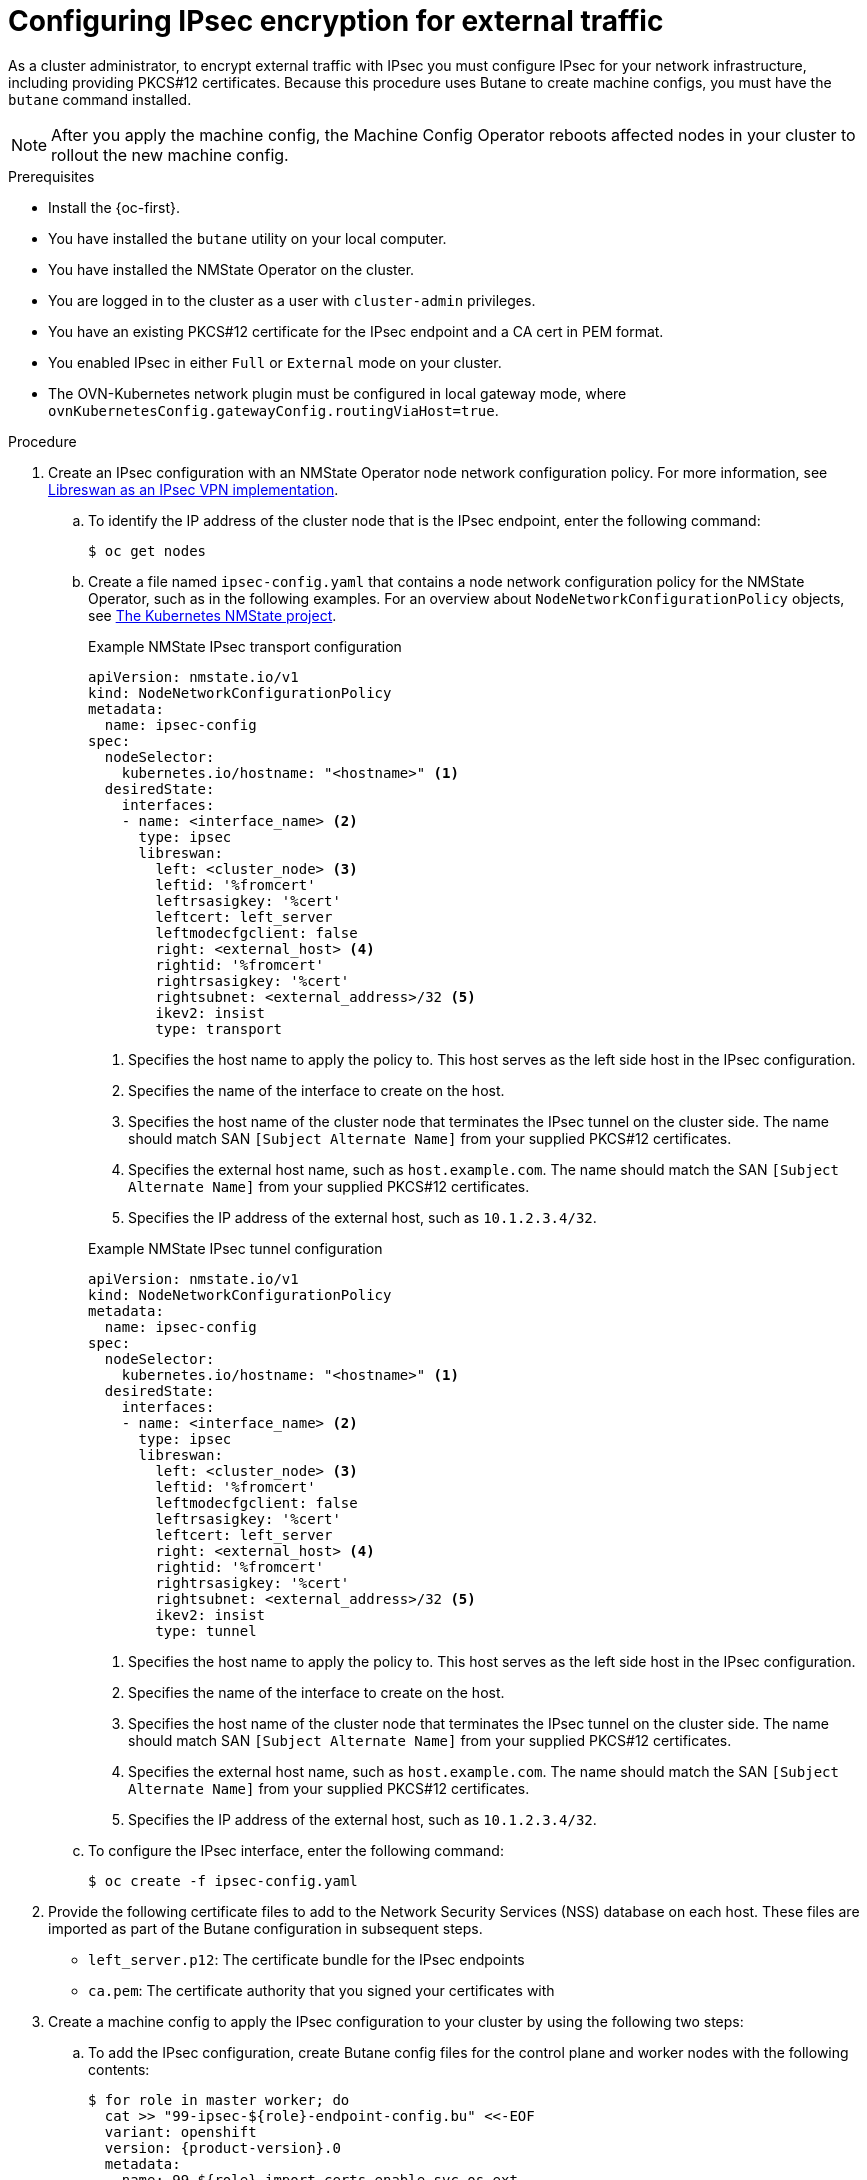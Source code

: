 // Module included in the following assemblies:
//
// * networking/ovn_kubernetes_network_provider/configuring-ipsec-ovn.adoc

:_mod-docs-content-type: PROCEDURE
[id="nw-ovn-ipsec-north-south-enable_{context}"]
= Configuring IPsec encryption for external traffic

As a cluster administrator, to encrypt external traffic with IPsec you must configure IPsec for your network infrastructure, including providing PKCS#12 certificates. Because this procedure uses Butane to create machine configs, you must have the `butane` command installed.

[NOTE]
====
After you apply the machine config, the Machine Config Operator reboots affected nodes in your cluster to rollout the new machine config.
====

.Prerequisites

* Install the {oc-first}.
* You have installed the `butane` utility on your local computer.
* You have installed the NMState Operator on the cluster.
* You are logged in to the cluster as a user with `cluster-admin` privileges.
* You have an existing PKCS#12 certificate for the IPsec endpoint and a CA cert in PEM format.
* You enabled IPsec in either `Full` or `External` mode on your cluster.
* The OVN-Kubernetes network plugin must be configured in local gateway mode, where `ovnKubernetesConfig.gatewayConfig.routingViaHost=true`.

.Procedure

. Create an IPsec configuration with an NMState Operator node network configuration policy. For more information, see link:https://access.redhat.com/documentation/en-us/red_hat_enterprise_linux/9/html/securing_networks/configuring-a-vpn-with-ipsec_securing-networks#configuring-a-vpn-with-ipsec_securing-networks[Libreswan as an IPsec VPN implementation].

.. To identify the IP address of the cluster node that is the IPsec endpoint, enter the following command:
+
----
$ oc get nodes
----

.. Create a file named `ipsec-config.yaml` that contains a node network configuration policy for the NMState Operator, such as in the following examples. For an overview about `NodeNetworkConfigurationPolicy` objects, see link:https://nmstate.io/kubernetes-nmstate/[The Kubernetes NMState project].
+
--
.Example NMState IPsec transport configuration
[source,yaml]
----
apiVersion: nmstate.io/v1
kind: NodeNetworkConfigurationPolicy
metadata:
  name: ipsec-config
spec:
  nodeSelector:
    kubernetes.io/hostname: "<hostname>" <1>
  desiredState:
    interfaces:
    - name: <interface_name> <2>
      type: ipsec
      libreswan:
        left: <cluster_node> <3>
        leftid: '%fromcert'
        leftrsasigkey: '%cert'
        leftcert: left_server
        leftmodecfgclient: false
        right: <external_host> <4>
        rightid: '%fromcert'
        rightrsasigkey: '%cert'
        rightsubnet: <external_address>/32 <5>
        ikev2: insist
        type: transport
----
<1> Specifies the host name to apply the policy to. This host serves as the left side host in the IPsec configuration.
<2> Specifies the name of the interface to create on the host.
<3> Specifies the host name of the cluster node that terminates the IPsec tunnel on the cluster side. The name should match SAN `[Subject Alternate Name]` from your supplied PKCS#12 certificates.
<4> Specifies the external host name, such as `host.example.com`. The name should match the SAN `[Subject Alternate Name]` from your supplied PKCS#12 certificates.
<5> Specifies the IP address of the external host, such as `10.1.2.3.4/32`.

.Example NMState IPsec tunnel configuration
[source,yaml]
----
apiVersion: nmstate.io/v1
kind: NodeNetworkConfigurationPolicy
metadata:
  name: ipsec-config
spec:
  nodeSelector:
    kubernetes.io/hostname: "<hostname>" <1>
  desiredState:
    interfaces:
    - name: <interface_name> <2>
      type: ipsec
      libreswan:
        left: <cluster_node> <3>
        leftid: '%fromcert'
        leftmodecfgclient: false
        leftrsasigkey: '%cert'
        leftcert: left_server
        right: <external_host> <4>
        rightid: '%fromcert'
        rightrsasigkey: '%cert'
        rightsubnet: <external_address>/32 <5>
        ikev2: insist
        type: tunnel
----
<1> Specifies the host name to apply the policy to. This host serves as the left side host in the IPsec configuration.
<2> Specifies the name of the interface to create on the host.
<3> Specifies the host name of the cluster node that terminates the IPsec tunnel on the cluster side. The name should match SAN `[Subject Alternate Name]` from your supplied PKCS#12 certificates.
<4> Specifies the external host name, such as `host.example.com`. The name should match the SAN `[Subject Alternate Name]` from your supplied PKCS#12 certificates.
<5> Specifies the IP address of the external host, such as `10.1.2.3.4/32`.
--

.. To configure the IPsec interface, enter the following command:
+
[source,terminal]
----
$ oc create -f ipsec-config.yaml
----

. Provide the following certificate files to add to the Network Security Services (NSS) database on each host. These files are imported as part of the Butane configuration in subsequent steps.
+
--
* `left_server.p12`: The certificate bundle for the IPsec endpoints
* `ca.pem`: The certificate authority that you signed your certificates with
--

. Create a machine config to apply the IPsec configuration to your cluster by using the following two steps:

.. To add the IPsec configuration, create Butane config files for the control plane and worker nodes with the following contents:
+
[source,terminal,subs="attributes+"]
----
$ for role in master worker; do
  cat >> "99-ipsec-$\{role}-endpoint-config.bu" <<-EOF
  variant: openshift
  version: {product-version}.0
  metadata:
    name: 99-$\{role}-import-certs-enable-svc-os-ext
    labels:
      machineconfiguration.openshift.io/role: $role
  systemd:
    units:
    - name: ipsec-import.service
      enabled: true
      contents: |
        [Unit]
        Description=Import external certs into ipsec NSS
        Before=ipsec.service

        [Service]
        Type=oneshot
        ExecStart=/usr/local/bin/ipsec-addcert.sh
        RemainAfterExit=false
        StandardOutput=journal

        [Install]
        WantedBy=multi-user.target
  storage:
    files:
    - path: /etc/ipsec.d/ipsec-endpoint-config.conf
      mode: 0400
      overwrite: true
      contents:
        local: ipsec-endpoint-config.conf
    - path: /etc/pki/certs/ca.pem
      mode: 0400
      overwrite: true
      contents:
        local: ca.pem
    - path: /etc/pki/certs/left_server.p12
      mode: 0400
      overwrite: true
      contents:
        local: left_server.p12
    - path: /usr/local/bin/ipsec-addcert.sh
      mode: 0740
      overwrite: true
      contents:
        inline: |
          #!/bin/bash -e
          echo "importing cert to NSS"
          certutil -A -n "CA" -t "CT,C,C" -d /var/lib/ipsec/nss/ -i /etc/pki/certs/ca.pem
          pk12util -W "" -i /etc/pki/certs/left_server.p12 -d /var/lib/ipsec/nss/
          certutil -M -n "left_server" -t "u,u,u" -d /var/lib/ipsec/nss/
EOF
done
----

.. To transform the Butane files that you created in the previous step into machine configs, enter the following command:
+
[source,terminal]
----
$ for role in master worker; do
  butane 99-ipsec-${role}-endpoint-config.bu -o ./99-ipsec-$role-endpoint-config.yaml
done
----

. To apply the machine configs to your cluster, enter the following command:
+
[source,terminal]
----
$ for role in master worker; do
  oc apply -f 99-ipsec-${role}-endpoint-config.yaml
done
----
+
[IMPORTANT]
====
As the Machine Config Operator (MCO) updates machines in each machine config pool, it reboots each node one by one. You must wait until all the nodes are updated before external IPsec connectivity is available.
====

. Check the machine config pool status by entering the following command:
+
[source,terminal]
----
$ oc get mcp
----
+
A successfully updated node has the following status: `UPDATED=true`, `UPDATING=false`, `DEGRADED=false`.
+
[NOTE]
====
By default, the MCO updates one machine per pool at a time, causing the total time the migration takes to increase with the size of the cluster.
====

. To confirm that IPsec machine configs rolled out successfully, enter the following commands:
.. Confirm that the IPsec machine configs were created:
+
[source,terminal]
----
$ oc get mc | grep ipsec
----
+
.Example output
[source,text]
----
80-ipsec-master-extensions        3.2.0        6d15h
80-ipsec-worker-extensions        3.2.0        6d15h
----

.. Confirm that the that the IPsec extension are applied to control plane nodes:
+
[source,terminal]
----
$ oc get mcp master -o yaml | grep 80-ipsec-master-extensions -c
----
+
.Expected output
[source,text]
----
2
----

.. Confirm that the that the IPsec extension are applied to worker nodes:
+
[source,terminal]
----
$ oc get mcp worker -o yaml | grep 80-ipsec-worker-extensions -c
----
+
.Expected output
[source,text]
----
2
----

[role="_additional-resources"]
.Additional resources

* For more information about the nmstate IPsec API, see link:https://nmstate.io/devel/yaml_api.html#ipsec-encryption[IPsec Encryption]
